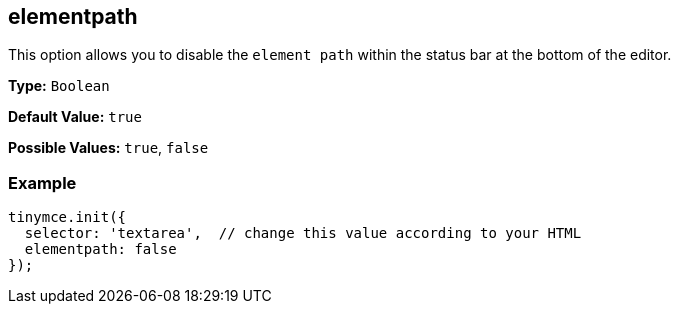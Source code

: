 [[elementpath]]
== elementpath

This option allows you to disable the `element path` within the status bar at the bottom of the editor.

*Type:* `Boolean`

*Default Value:* `true`

*Possible Values:* `true`, `false`

=== Example

[source,js]
----
tinymce.init({
  selector: 'textarea',  // change this value according to your HTML
  elementpath: false
});
----
